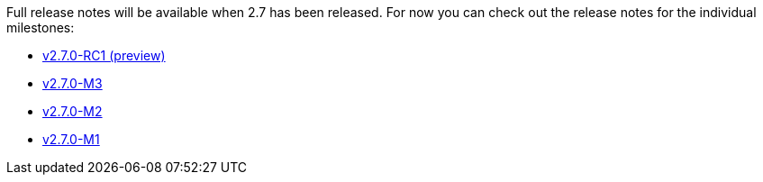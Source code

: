 Full release notes will be available when 2.7 has been released. For now you can check out the release notes for the individual milestones:

- https://github.com/spring-projects/spring-boot/wiki/Spring-Boot-2.7.0-RC1-Release-Notes[v2.7.0-RC1 (preview)]
- https://github.com/spring-projects/spring-boot/wiki/Spring-Boot-2.7.0-M3-Release-Notes[v2.7.0-M3]
- https://github.com/spring-projects/spring-boot/wiki/Spring-Boot-2.7.0-M2-Release-Notes[v2.7.0-M2]
- https://github.com/spring-projects/spring-boot/wiki/Spring-Boot-2.7.0-M1-Release-Notes[v2.7.0-M1]
